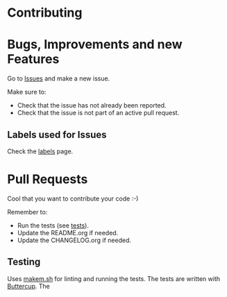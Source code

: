 * Contributing

* Bugs, Improvements and new Features

Go to [[file:../../issues][Issues]] and make a new issue.

Make sure to:

- Check that the issue has not already been reported.
- Check that the issue is not part of an active pull request.

** Labels used for Issues

Check the [[file:../../labels][labels]] page.

* Pull Requests

Cool that you want to contribute your code :-)

Remember to:

- Run the tests (see [[#testing][tests]]).
- Update the README.org if needed.
- Update the CHANGELOG.org if needed.

** Testing

Uses [[https://github.com/alphapapa/makem.sh][makem.sh]] for linting and running the tests. The tests are written with
[[https://github.com/jorgenschaefer/emacs-buttercup][Buttercup]]. The
